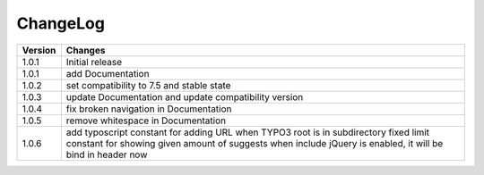 
.. ==================================================
.. FOR YOUR INFORMATION
.. --------------------------------------------------
.. -*- coding: utf-8 -*- with BOM.

ChangeLog
=========

+----------------+---------------------------------------------------------------------------------+
| Version        | Changes                                                                         |
|                |                                                                                 |
+================+=================================================================================+
| 1.0.1          | Initial release                                                                 |
+----------------+---------------------------------------------------------------------------------+
| 1.0.1          | add Documentation                                                               |
+----------------+---------------------------------------------------------------------------------+
| 1.0.2          | set compatibility to 7.5 and stable state                                       |
+----------------+---------------------------------------------------------------------------------+
| 1.0.3          | update Documentation and update compatibility version                           |
+----------------+---------------------------------------------------------------------------------+
| 1.0.4          | fix broken navigation in Documentation                                          |
+----------------+---------------------------------------------------------------------------------+
| 1.0.5          | remove whitespace in Documentation                                              |
+----------------+---------------------------------------------------------------------------------+
| 1.0.6          | add typoscript constant for adding URL when TYPO3 root is in subdirectory       |
|                | fixed limit constant for showing given amount of suggests                       |
|                | when include jQuery is enabled, it will be bind in header now                   |
+----------------+---------------------------------------------------------------------------------+